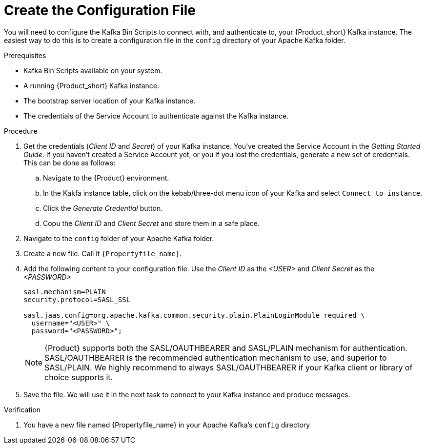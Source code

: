 [id='task-2_{context}']
= Create the Configuration File
:imagesdir: ../_images

You will need to configure the Kafka Bin Scripts to connect with, and authenticate to, your {Product_short} Kafka instance.
The easiest way to do this is to create a configuration file in the `config` directory of your Apache Kafka folder.

.Prerequisites
* Kafka Bin Scripts available on your system.
* A running {Product_short} Kafka instance.
* The bootstrap server location of your Kafka instance.
* The credentials of the Service Account to authenticate against the Kafka instance.

.Procedure
. Get the credentials (_Client ID_ and _Secret_) of your Kafka instance. You've created the Service Account in the _Getting Started Guide_. If you haven't created a Service Account yet, or you if you lost the credentials, generate a new set of credentials. This can be done as follows:
.. Navigate to the {Product} environment.
.. In the Kakfa instance table, click on the kebab/three-dot menu icon of your Kafka and select `Connect to instance`.
.. Click the _Generate Credential_ button.
.. Copu the _Client ID_ and _Client Secret_ and store them in a safe place.
. Navigate to the `config` folder of your Apache Kafka folder.
. Create a new file. Call it `{Propertyfile_name}`.
. Add the following content to your configuration file. Use the _Client ID_ as the _<USER>_ and _Client Secret_ as the _<PASSWORD>_
+
[source,properties]
----
sasl.mechanism=PLAIN
security.protocol=SASL_SSL

sasl.jaas.config=org.apache.kafka.common.security.plain.PlainLoginModule required \
  username="<USER>" \
  password="<PASSWORD>";
----
+
NOTE: {Product} supports both the SASL/OAUTHBEARER and SASL/PLAIN mechanism for authentication. SASL/OAUTHBEARER is the recommended authentication mechanism to use, and superior to SASL/PLAIN. We highly recommend to always SASL/OAUTHBEARER if your Kafka client or library of choice supports it.
+
. Save the file. We will use it in the next task to connect to your Kafka instance and produce messages.

.Verification
. You have a new file named {Propertyfile_name} in your Apache Kafka's `config` directory
